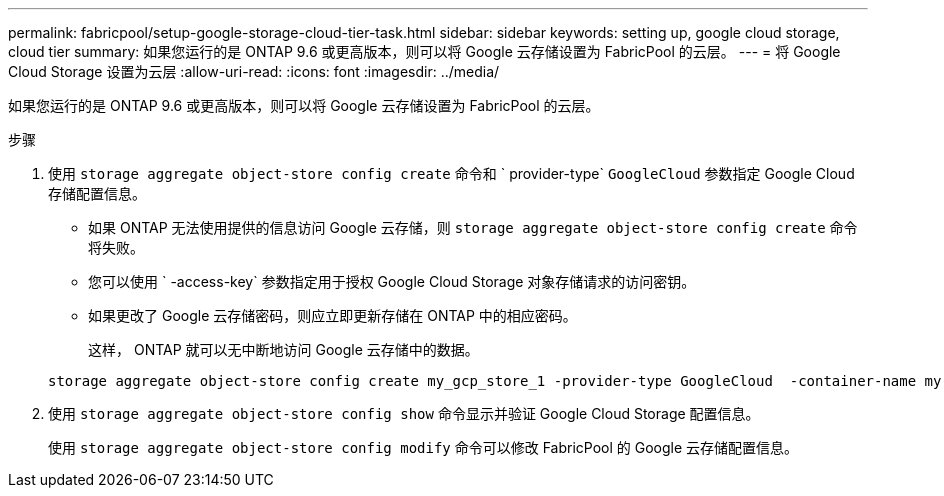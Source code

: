 ---
permalink: fabricpool/setup-google-storage-cloud-tier-task.html 
sidebar: sidebar 
keywords: setting up, google cloud storage, cloud tier 
summary: 如果您运行的是 ONTAP 9.6 或更高版本，则可以将 Google 云存储设置为 FabricPool 的云层。 
---
= 将 Google Cloud Storage 设置为云层
:allow-uri-read: 
:icons: font
:imagesdir: ../media/


[role="lead"]
如果您运行的是 ONTAP 9.6 或更高版本，则可以将 Google 云存储设置为 FabricPool 的云层。

.步骤
. 使用 `storage aggregate object-store config create` 命令和 ` provider-type` `GoogleCloud` 参数指定 Google Cloud 存储配置信息。
+
** 如果 ONTAP 无法使用提供的信息访问 Google 云存储，则 `storage aggregate object-store config create` 命令将失败。
** 您可以使用 ` -access-key` 参数指定用于授权 Google Cloud Storage 对象存储请求的访问密钥。
** 如果更改了 Google 云存储密码，则应立即更新存储在 ONTAP 中的相应密码。
+
这样， ONTAP 就可以无中断地访问 Google 云存储中的数据。



+
[listing]
----
storage aggregate object-store config create my_gcp_store_1 -provider-type GoogleCloud  -container-name my-gcp-bucket1 -access-key GOOGAUZZUV2USCFGHGQ511I8
----
. 使用 `storage aggregate object-store config show` 命令显示并验证 Google Cloud Storage 配置信息。
+
使用 `storage aggregate object-store config modify` 命令可以修改 FabricPool 的 Google 云存储配置信息。


